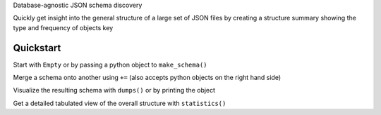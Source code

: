 Database-agnostic JSON schema discovery

Quickly get insight into the general structure of a large set of JSON files by creating a structure summary showing the type and frequency of objects key


Quickstart
----------

Start with ``Empty`` or by passing a python object to ``make_schema()``

Merge a schema onto another using ``+=`` (also accepts python objects on the right hand side)

Visualize the resulting schema with ``dumps()`` or by printing the object

Get a detailed tabulated view of the overall structure with ``statistics()``
